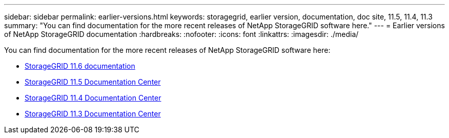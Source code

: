 ---
sidebar: sidebar
permalink: earlier-versions.html
keywords: storagegrid, earlier version, documentation, doc site, 11.5, 11.4, 11.3
summary: "You can find documentation for the more recent releases of NetApp StorageGRID software here."
---
= Earlier versions of NetApp StorageGRID documentation
:hardbreaks:
:nofooter:
:icons: font
:linkattrs:
:imagesdir: ./media/

[.lead]
You can find documentation for the more recent releases of NetApp StorageGRID software here:

* https://docs.netapp.com/us-en/storagegrid-116/index.html[StorageGRID 11.6 documentation^]

* https://docs.netapp.com/sgws-115/index.jsp[StorageGRID 11.5 Documentation Center^]

* https://docs.netapp.com/sgws-114/index.jsp[StorageGRID 11.4 Documentation Center^]

* https://docs.netapp.com/sgws-113/index.jsp[StorageGRID 11.3 Documentation Center^]